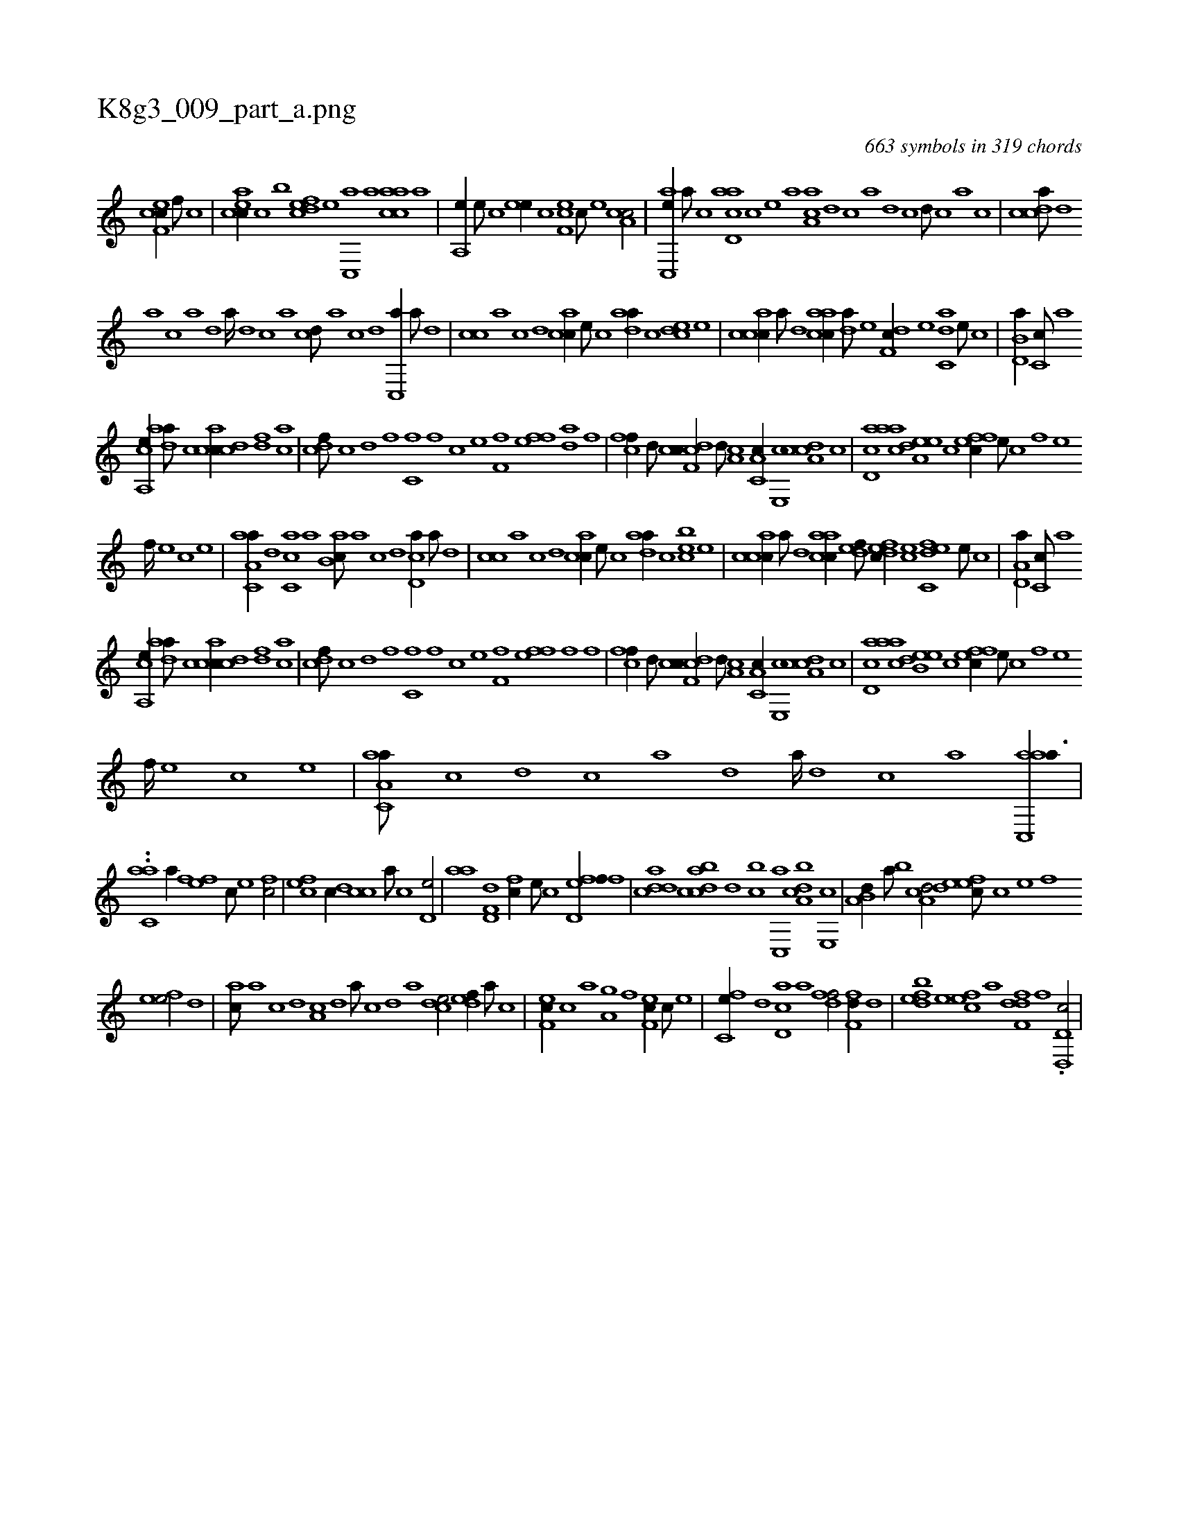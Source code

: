 X:1
%
%%titleleft true
%%tabaddflags 0
%%tabrhstyle grid
%
T:K8g3_009_part_a.png
C:663 symbols in 319 chords
L:1/1
K:italiantab
%
[cef,c//] [,f///] [c] |\
	[eacc//] [,c] [,,,,,,b] [fcde] [e] [c,,a] [a] [aacc] [,,,a] |\
	[,a,,e//] [,,e///] [,,c] [,ee//] [,c] [,ef,c] [,c///] [,e] [a,cc/] |\
	[ac,,e//] [,,,,a///] [,,,,c] [acd,a] [,,,,c] [,,,,e] [,,,a] [aa,c] [,,d] [,,c] [,,a] [,,d] [,,c] [,,d///] [,,c] [,,a] [,,c] |\
	[,cdca///] [,d] 
%
[a] [c] [a] [,d] [a////] [,d] [,c] [,a] [,cd///] [,a] [,c] [,d] [,c,,a//] [,a///] [,,d] |\
	[,,cc] [,,a] [,,c] [,,d] [,acc//] [,,,e///] [,,,c] [,daa//] [,,c] [,cde] [,e] |\
	[accc//] [,a///] [,,d] [aacc//] [,,da///] [,,,,e] [,df,c//] [,,,,e] [c,da] [,,,,e///] [,,,,c] |\
	[b,d,a//] [,,c,c///] [,,a] 
%
[a,,ce//] [,daa///] [,c] [,acc//] [,cd] [,df] [ac] |\
	[cdf///] [,c] [,d] [,f] [c,f] [,f] [c] [e] [ff,h//] [e] [ffh///] [,da] [,h] [,f] |\
	[cff//] [,d///] [,c] [cdf,c//] [,,d///] [a,c] [c,a,c//] [e,,c] [cda,c] [,,c] |\
	[,cd,a] [aac] [a,dee] [,,,c] [,ffec//] [,e///] [,c] [,f] [,e] 
%
[,f////] [,e] [,c] [,e] |\
	[aa,c,a//] [,d] [,c,ca] [,a] [ab,c///] [,a] [,c] [,d] [,cd,a//] [,a///] [,,d] |\
	[,,cc] [,,a] [,,c] [,,d] [,acc//] [,,,e///] [,,,c] [,daa//] [,,c] [,cbe] [,e] |\
	[accc//] [,a///] [,,d] [aacc//] [,,def///] [,dfec//] [,,,ce] [c,def] [,,,,e///] [,,,,c] |\
	[a,d,a//] [,,c,c///] [,,a] 
%
[a,,ce//] [,daa///] [,c] [,acc//] [,cd] [,df] [ac] |\
	[cdf///] [,c] [,d] [,f] [c,f] [,f] [c] [e] [ff,h//] [e] [ffh///] [,f] [,h] [,f] |\
	[cff//] [,d///] [,c] [cdf,c//] [,,d///] [a,c] [c,a,c//] [e,,c] [cda,c] [,,c] |\
	[,cd,a] [aac] [b,dee] [,,,c] [,ffec//] [,e///] [,c] [,f] [,e] 
%
[,f////] [,e] [,c] [,e] |\
	[aa,c,a///] [,c] [,d] [,c] [,a] [,,d] [,a////] [,,d] [,,c] [,,a] [aac,,a3/8] |
%
..[,aac,#y/] [h/] [,a//] [f] [ef] [c///] [e] [fc/] |\
	[cef] [,,,,c//] [,,d] [,,cc] [,,a///] [,,c] [,,d,e/] |\
	[,,aa] [hd,f,d] [,,,fc//] [,,,e///] [,,,c] [fd,ef//] [,,,f] |\
	[cdda] [,c] [dabc] [,,d] [,,bc] [c,,a] [a,bcd] [,e,,c] |\
	[a,b,d//] [,,a///] [,,b] [a,dcd/] [,efec///] [,c] [,e] [,f] 
%
[,efe/] [,,d] |\
	[,ac///] [,,a] [,,c] [,,d] [,a,c] [,,d] [,a///] [,,c] [,,d] [,a] [,,dce/] [,,def//] [,a///] [,c] |\
	[,ef,c//] [,c] [ha] [,,,h] [ha,g] [f] [ef,c//] [c///] [e] |\
	[fc,e//] [d] [cd,a] [a] [,dff/] [,,ff,d//] [,d] |\
	[,dbef] [,,,,e] [,,fec] [,,,,a] [,dff,d] [,f] .[d,d,,c/] |
% number of items: 663


